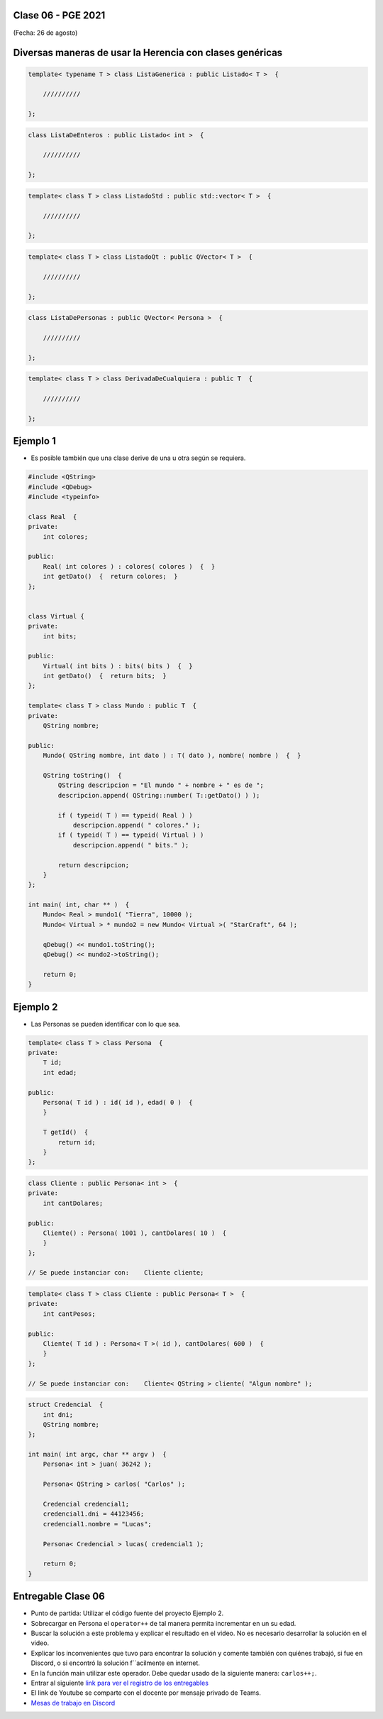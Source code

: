 .. -*- coding: utf-8 -*-

.. _rcs_subversion:

Clase 06 - PGE 2021
===================
(Fecha: 26 de agosto)
	
Diversas maneras de usar la Herencia con clases genéricas
=========================================================

.. code-block::

    template< typename T > class ListaGenerica : public Listado< T >  {
 
        //////////

    };

.. code-block::

    class ListaDeEnteros : public Listado< int >  {
 
        //////////

    };

.. code-block::

    template< class T > class ListadoStd : public std::vector< T >  {
 
        //////////

    };

.. code-block::

    template< class T > class ListadoQt : public QVector< T >  {
 
        //////////

    };

.. code-block::

    class ListaDePersonas : public QVector< Persona >  {
 
        //////////

    };

.. code-block::

    template< class T > class DerivadaDeCualquiera : public T  {
 
        //////////

    };


Ejemplo 1
=========

- Es posible también que una clase derive de una u otra según se requiera.

.. code-block::

	#include <QString>
	#include <QDebug>
	#include <typeinfo>

	class Real  {
	private:
    	    int colores;

	public:
    	    Real( int colores ) : colores( colores )  {  }
     	    int getDato()  {  return colores;  }
	};


	class Virtual {
	private:
    	    int bits;

	public:
    	    Virtual( int bits ) : bits( bits )  {  }
    	    int getDato()  {  return bits;  }
	};

	template< class T > class Mundo : public T  {
	private:
    	    QString nombre;

	public:
    	    Mundo( QString nombre, int dato ) : T( dato ), nombre( nombre )  {  }

    	    QString toString()  {
        	QString descripcion = "El mundo " + nombre + " es de ";
        	descripcion.append( QString::number( T::getDato() ) );

        	if ( typeid( T ) == typeid( Real ) )
            	    descripcion.append( " colores." );
        	if ( typeid( T ) == typeid( Virtual ) )
            	    descripcion.append( " bits." );

        	return descripcion;
    	    }
    	};

	int main( int, char ** )  {
    	    Mundo< Real > mundo1( "Tierra", 10000 );
    	    Mundo< Virtual > * mundo2 = new Mundo< Virtual >( "StarCraft", 64 );

    	    qDebug() << mundo1.toString();
    	    qDebug() << mundo2->toString();

	    return 0;
	}



Ejemplo 2
=========

- Las Personas se pueden identificar con lo que sea.

.. code-block:: c

	template< class T > class Persona  {
	private:
	    T id;
	    int edad;

	public:
	    Persona( T id ) : id( id ), edad( 0 )  {
	    }

	    T getId()  {
	        return id;
	    }
	};

.. code-block:: c

	class Cliente : public Persona< int >  {
	private:
	    int cantDolares;

	public:
	    Cliente() : Persona( 1001 ), cantDolares( 10 )  {
	    }
	};

	// Se puede instanciar con:    Cliente cliente;


.. code-block:: c

	template< class T > class Cliente : public Persona< T >  {
	private:
	    int cantPesos;

	public:
	    Cliente( T id ) : Persona< T >( id ), cantDolares( 600 )  {
	    }
	};

	// Se puede instanciar con:    Cliente< QString > cliente( "Algun nombre" );


.. code-block:: c

	struct Credencial  {
	    int dni;
	    QString nombre;
	};

	int main( int argc, char ** argv )  {
	    Persona< int > juan( 36242 );

	    Persona< QString > carlos( "Carlos" );	 
	    
	    Credencial credencial1;
	    credencial1.dni = 44123456;
	    credencial1.nombre = "Lucas";

	    Persona< Credencial > lucas( credencial1 );	 

	    return 0;
	}


Entregable Clase 06
===================

- Punto de partida: Utilizar el código fuente del proyecto Ejemplo 2.
- Sobrecargar en Persona el ``operator++`` de tal manera permita incrementar en un su edad.
- Buscar la solución a este problema y explicar el resultado en el video. No es necesario desarrollar la solución en el video.
- Explicar los inconvenientes que tuvo para encontrar la solución y comente también con quiénes trabajó, si fue en Discord, o si encontró la solución f´´acilmente en internet.
- En la función main utilizar este operador. Debe quedar usado de la siguiente manera: ``carlos++;``.
- Entrar al siguiente `link para ver el registro de los entregables <https://docs.google.com/spreadsheets/d/1xbj6brqzdn3R9sfjDEP0LEjg6CwMNMOb8dBEYGmxhTw/edit?usp=sharing>`_ 
- El link de Youtube se comparte con el docente por mensaje privado de Teams.
- `Mesas de trabajo en Discord <https://discord.gg/TFKzMXrNCV>`_ 

